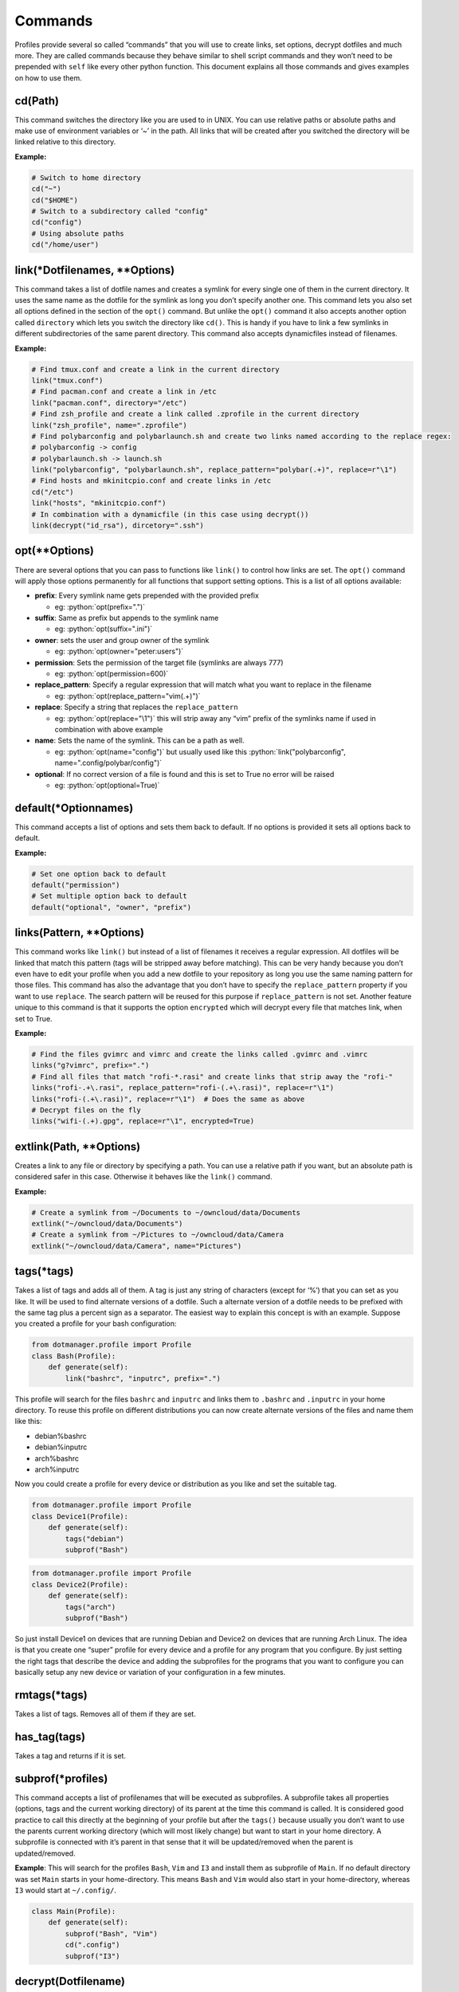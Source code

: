 ********
Commands
********

Profiles provide several so called “commands” that you will use to
create links, set options, decrypt dotfiles and much more. They are
called commands because they behave similar to shell script commands and
they won’t need to be prepended with ``self`` like every other python
function. This document explains all those commands and gives examples on
how to use them.

cd(Path)
========

This command switches the directory like you are used to in UNIX. You
can use relative paths or absolute paths and make use of environment
variables or ‘~’ in the path. All links that will be created after you
switched the directory will be linked relative to this directory.

**Example:**

.. code:: python

   # Switch to home directory
   cd("~")
   cd("$HOME")
   # Switch to a subdirectory called "config"
   cd("config")
   # Using absolute paths
   cd("/home/user")


link(\*Dotfilenames, \*\*Options)
=================================

This command takes a list of dotfile names and creates a symlink for
every single one of them in the current directory. It uses the same
name as the dotfile for the symlink as long you don’t specify another
one. This command lets you also set all options defined in the section
of the ``opt()`` command. But unlike the ``opt()`` command it also
accepts another option called ``directory`` which lets you switch the
directory like ``cd()``. This is handy if you have to link a few
symlinks in different subdirectories of the same parent directory.
This command also accepts dynamicfiles instead of filenames.

**Example:**

.. code:: python

   # Find tmux.conf and create a link in the current directory
   link("tmux.conf")
   # Find pacman.conf and create a link in /etc
   link("pacman.conf", directory="/etc")
   # Find zsh_profile and create a link called .zprofile in the current directory
   link("zsh_profile", name=".zprofile")
   # Find polybarconfig and polybarlaunch.sh and create two links named according to the replace regex:
   # polybarconfig -> config
   # polybarlaunch.sh -> launch.sh
   link("polybarconfig", "polybarlaunch.sh", replace_pattern="polybar(.+)", replace=r"\1")
   # Find hosts and mkinitcpio.conf and create links in /etc
   cd("/etc")
   link("hosts", "mkinitcpio.conf")
   # In combination with a dynamicfile (in this case using decrypt())
   link(decrypt("id_rsa"), dircetory=".ssh")


opt(\*\*Options)
================

There are several options that you can pass to functions like
``link()`` to control how links are set. The ``opt()`` command will
apply those options permanently for all functions that support setting
options. This is a list of all options available:

.. role:: python(code)
   :language: python

- **prefix**: Every symlink name gets prepended with the provided prefix

  - eg: :python:`opt(prefix=".")`

- **suffix**: Same as prefix but appends to the symlink name

  - eg: :python:`opt(suffix=".ini")`

- **owner**: sets the user and group owner of the symlink

  - eg: :python:`opt(owner="peter:users")`

- **permission**: Sets the permission of the target file (symlinks are
  always 777)

  - eg: :python:`opt(permission=600)`

- **replace_pattern**: Specify a regular expression that will match what
  you want to replace in the filename

  - eg: :python:`opt(replace_pattern="vim(.+)")`

- **replace**: Specify a string that replaces the ``replace_pattern``

  - eg: :python:`opt(replace="\1")` this will strip away any “vim”
    prefix of the symlinks name if used in combination with above
    example

- **name**: Sets the name of the symlink. This can be a path as well.

  - eg: :python:`opt(name="config")` but usually used like this
    :python:`link("polybarconfig", name=".config/polybar/config")`

- **optional**: If no correct version of a file is found and this is set
  to True no error will be raised

  - eg: :python:`opt(optional=True)`


default(\*Optionnames)
======================

This command accepts a list of options and sets them back to default.
If no options is provided it sets all options back to default.

**Example:**

.. code:: python

   # Set one option back to default
   default("permission")
   # Set multiple option back to default
   default("optional", "owner", "prefix")


links(Pattern, \*\*Options)
===========================

This command works like ``link()`` but instead of a list of filenames
it receives a regular expression. All dotfiles will be linked that
match this pattern (tags will be stripped away before matching). This
can be very handy because you don’t even have to edit your profile
when you add a new dotfile to your repository as long you use the same
naming pattern for those files. This command has also the advantage
that you don’t have to specify the ``replace_pattern`` property if you
want to use ``replace``. The search pattern will be reused for this
purpose if ``replace_pattern`` is not set. Another feature unique to
this command is that it supports the option ``encrypted`` which will
decrypt every file that matches link, when set to True.

**Example:**

.. code:: python

   # Find the files gvimrc and vimrc and create the links called .gvimrc and .vimrc
   links("g?vimrc", prefix=".")
   # Find all files that match "rofi-*.rasi" and create links that strip away the "rofi-"
   links("rofi-.+\.rasi", replace_pattern="rofi-(.+\.rasi)", replace=r"\1")
   links("rofi-(.+\.rasi)", replace=r"\1")  # Does the same as above
   # Decrypt files on the fly
   links("wifi-(.+).gpg", replace=r"\1", encrypted=True)


extlink(Path, \*\*Options)
==========================

Creates a link to any file or directory by specifying a path. You can
use a relative path if you want, but an absolute path is considered
safer in this case. Otherwise it behaves like the ``link()`` command.

**Example:**

.. code:: python

   # Create a symlink from ~/Documents to ~/owncloud/data/Documents
   extlink("~/owncloud/data/Documents")
   # Create a symlink from ~/Pictures to ~/owncloud/data/Camera
   extlink("~/owncloud/data/Camera", name="Pictures")


tags(\*tags)
============

Takes a list of tags and adds all of them. A tag is just any string of
characters (except for ‘%’) that you can set as you like. It will be
used to find alternate versions of a dotfile. Such a alternate version
of a dotfile needs to be prefixed with the same tag plus a percent
sign as a separator. The easiest way to explain this concept is with
an example. Suppose you created a profile for your bash configuration:

.. code:: python

   from dotmanager.profile import Profile
   class Bash(Profile):
       def generate(self):
           link("bashrc", "inputrc", prefix=".")

This profile will search for the files ``bashrc`` and ``inputrc`` and
links them to ``.bashrc`` and ``.inputrc`` in your home directory. To
reuse this profile on different distributions you can now create
alternate versions of the files and name them like this:

- debian%bashrc
- debian%inputrc
- arch%bashrc
- arch%inputrc

Now you could create a profile for every device or distribution as you
like and set the suitable tag.

.. code:: python

   from dotmanager.profile import Profile
   class Device1(Profile):
       def generate(self):
           tags("debian")
           subprof("Bash")

.. code:: python

   from dotmanager.profile import Profile
   class Device2(Profile):
       def generate(self):
           tags("arch")
           subprof("Bash")

So just install Device1 on devices that are running Debian and Device2
on devices that are running Arch Linux. The idea is that you create one
“super” profile for every device and a profile for any program that you
configure. By just setting the right tags that describe the device and
adding the subprofiles for the programs that you want to configure you
can basically setup any new device or variation of your configuration in
a few minutes.


rmtags(\*tags)
==============

Takes a list of tags. Removes all of them if they are set.


has_tag(tags)
=============

Takes a tag and returns if it is set.


subprof(\*profiles)
===================
This command accepts a list of profilenames that will be executed as
subprofiles. A subprofile takes all properties (options, tags and the
current working directory) of its parent at the time this command is
called. It is considered good practice to call this directly at the
beginning of your profile but after the ``tags()`` because usually you
don’t want to use the parents current working directory (which will
most likely change) but want to start in your home directory. A
subprofile is connected with it’s parent in that sense that it will be
updated/removed when the parent is updated/removed.

**Example**: This will search for the profiles ``Bash``, ``Vim`` and
``I3`` and install them as subprofile of ``Main``. If no default
directory was set ``Main`` starts in your home-directory. This means
``Bash`` and ``Vim`` would also start in your home-directory, whereas
``I3`` would start at ``~/.config/``.

.. code:: python

   class Main(Profile):
       def generate(self):
           subprof("Bash", "Vim")
           cd(".config")
           subprof("I3")


decrypt(Dotfilename)
====================

This command takes a single filename and searches for it like
``link()``. It will decrypt it and return the decrypted file as a
dynamicfile which then can be used by ``link()``. If ``decryptPwd`` is
set in your configfile this will be used for every decryption. Otherwise
Dotmanager (or more precisely gnupg) will ask you for the password.
Because dynamicfiles have the property to be regenerated every time the
file contents changes, this command has the downside that it actually
needs to decrypt the file every time you install/update even though
there maybe are no changes. This can be very frustrating if type in the
password every time so I strongly recommend setting ``decryptPwd``.

**Example:** This creates a DynamicFile called ``gitconfig`` at
``data/decrypted``. The DynamicFile contains the decrypted content of
the encrypted dotfile ``gitconfig``. Furthermore this creates a symlink
to this DynamicFile in your home directory called ``.gitconfig``.

.. code:: python

   link(decrypt("gitconfig"), prefix=".")

**Example:** To decrypt multiple files at once you could use python’s
list comprehension. This will decrypt ``key1``, ``key2``, ``key3`` and
``key4`` and link them to ``key1.pkk``, ``key2.pkk``, ``key3.pkk`` and
``key4.pkk``.

.. code:: python

   # using list comprehension
   keyfiles = [decrypt(file) for file in ["key1", "key2", "key3", "key4"]]
   link(keyfiles, suffix=".pkk")
   # instead of decrypting every file by itself
   link(decrypt("key1"), decrypt("key2"), decrypt("key3"), decrypt("key4"), suffix=".pkk")
   # or use the links() command with encrypted option
   links("key[1-4]", suffix=".pkk", encrypted=True)


merge(name, \*Dotfilenames)
===========================

This command lets you merge some dotfiles to a single big dotfile.
That is useful if you want to split a configuration file that doesn’t
support source-operations (eg i3). It even works with tags, so the
dotfile can be generated using alternate versions of the splittet
files. The first parameter is the name that you give the new merged
dotfile. All following parameter are dotfiles that will be searched
for and merged in the order you provide. The command returns the
merged dotfile as DynamicFile.

**Example:** This creates a DynamicFile called ``vimrc`` at
``data/merged/``. ``vimrc`` contains the content of the dotfiles
``defaults.vim``, ``keybindings.vim`` and ``plugins.vim``. Furthermore
this creates a symlink to this DynamicFile in your home directory called
``.vimrc``.

.. code:: python

   link(merge("vimrc", ["defaults.vim", "keybindings.vim", "plugins.vim"]), prefix=".")


pipe(Dotfilename, shell_command)
================================

This command lets you execute any shell command on a dotfile before
linking it by piping it into the specified shell command. It returns the
result as a DynamicFile. This command also accepts a Dynamicfile instead
of a filename.

**Example:** Think of a file ``text.txt`` that only contains the numbers
one to twenty with each number on in a separate line.

.. code:: python

   link(pipe("test.txt", "grep 2"))

This will create a link called ``test.txt`` which only contains the
numbers 2, 12 and 20.
